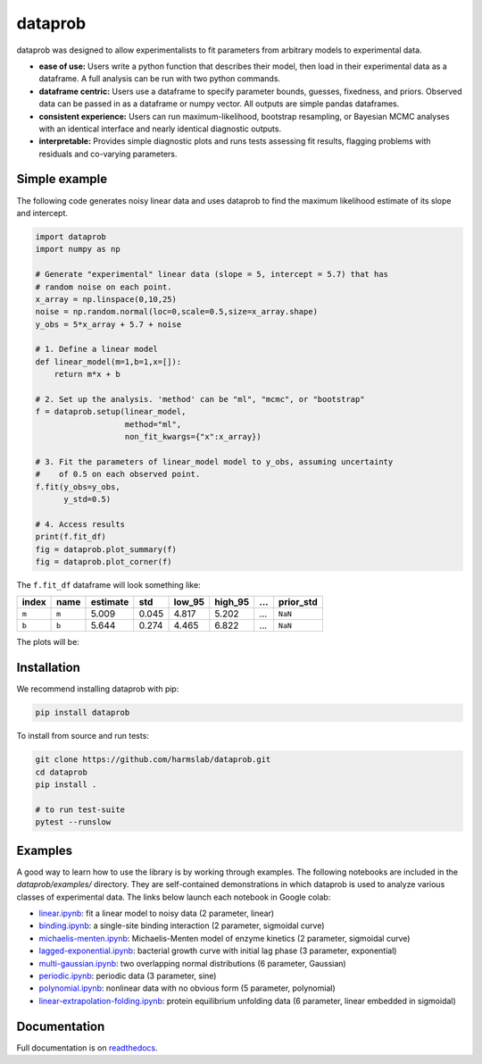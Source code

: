 ========
dataprob
========

.. image:: docs/badges/tests-badge.svg

.. image:: docs/badges/coverage-badge.svg


dataprob was designed to allow experimentalists to fit parameters from arbitrary
models to experimental data. 

+ **ease of use:** Users write a python function that describes their model, 
  then load in their experimental data as a dataframe. A full analysis can
  be run with two python commands. 
+ **dataframe centric:** Users use a dataframe to specify parameter bounds,
  guesses, fixedness, and priors. Observed data can be passed in as a
  dataframe or numpy vector. All outputs are simple pandas dataframes. 
+ **consistent experience:** Users can run maximum-likelihood, bootstrap 
  resampling, or Bayesian MCMC analyses with an identical interface and nearly
  identical diagnostic outputs. 
+ **interpretable:** Provides simple diagnostic plots and runs tests assessing
  fit results, flagging problems with residuals and co-varying parameters. 

Simple example
==============

The following code generates noisy linear data and uses dataprob to find 
the maximum likelihood estimate of its slope and intercept. 

.. code-block:: python
    
    import dataprob
    import numpy as np

    # Generate "experimental" linear data (slope = 5, intercept = 5.7) that has
    # random noise on each point. 
    x_array = np.linspace(0,10,25)
    noise = np.random.normal(loc=0,scale=0.5,size=x_array.shape)
    y_obs = 5*x_array + 5.7 + noise

    # 1. Define a linear model
    def linear_model(m=1,b=1,x=[]):
        return m*x + b

    # 2. Set up the analysis. 'method' can be "ml", "mcmc", or "bootstrap"
    f = dataprob.setup(linear_model,
                       method="ml",
                       non_fit_kwargs={"x":x_array})

    # 3. Fit the parameters of linear_model model to y_obs, assuming uncertainty
    #    of 0.5 on each observed point. 
    f.fit(y_obs=y_obs,
          y_std=0.5)

    # 4. Access results
    print(f.fit_df)
    fig = dataprob.plot_summary(f)
    fig = dataprob.plot_corner(f)

The ``f.fit_df`` dataframe will look something like:

+-------+-------+----------+-------+--------+---------+-------+-----------+
| index | name  | estimate | std   | low_95 | high_95 | ...   | prior_std |
+=======+=======+==========+=======+========+=========+=======+===========+
| ``m`` | ``m`` | 5.009    | 0.045 | 4.817  | 5.202   | ...   | ``NaN``   |  
+-------+-------+----------+-------+--------+---------+-------+-----------+
| ``b`` | ``b`` | 5.644    | 0.274 |  4.465 | 6.822   | ...   | ``NaN``   |
+-------+-------+----------+-------+--------+---------+-------+-----------+

The plots will be:

.. image:: docs/source/_static/simple-example_plot-summary.svg

.. image:: docs/source/_static/simple-example_plot-corner.svg

Installation
============

We recommend installing dataprob with pip:

.. code-block:: bash

    pip install dataprob

To install from source and run tests:

.. code-block:: bash

    git clone https://github.com/harmslab/dataprob.git
    cd dataprob
    pip install .

    # to run test-suite
    pytest --runslow

Examples
========

A good way to learn how to use the library is by working through examples. The
following notebooks are included in the `dataprob/examples/` directory. They are
self-contained demonstrations in which dataprob is used to analyze various
classes of experimental data. The links below launch each notebook in Google
colab:

+ `linear.ipynb <https://githubtocolab.com/harmslab/dataprob/blob/main/examples/linear.ipynb>`_: fit a linear model to noisy data (2 parameter, linear)
+ `binding.ipynb <https://githubtocolab.com/harmslab/dataprob/blob/main/examples/binding.ipynb>`_: a single-site binding interaction (2 parameter, sigmoidal curve)
+ `michaelis-menten.ipynb <https://githubtocolab.com/harmslab/dataprob/blob/main/examples/michaelis-menten.ipynb>`_: Michaelis-Menten model of enzyme kinetics (2 parameter, sigmoidal curve)
+ `lagged-exponential.ipynb <https://githubtocolab.com/harmslab/dataprob/blob/main/examples/lagged-exponential.ipynb>`_: bacterial growth curve with initial lag phase (3 parameter, exponential)
+ `multi-gaussian.ipynb <https://githubtocolab.com/harmslab/dataprob/blob/main/examples/multi-gaussian.ipynb>`_: two overlapping normal distributions (6 parameter, Gaussian)
+ `periodic.ipynb <https://githubtocolab.com/harmslab/dataprob/blob/main/examples/periodic.ipynb>`_: periodic data (3 parameter, sine) 
+ `polynomial.ipynb <https://githubtocolab.com/harmslab/dataprob/blob/main/examples/polynomial.ipynb>`_: nonlinear data with no obvious form (5 parameter, polynomial)
+ `linear-extrapolation-folding.ipynb <https://githubtocolab.com/harmslab/dataprob/blob/main/examples/linear-extrapolation-folding.ipynb>`_: protein equilibrium unfolding data (6 parameter, linear embedded in sigmoidal)

Documentation
=============

Full documentation is on `readthedocs <https://dataprob.readthedocs.io>`_.
